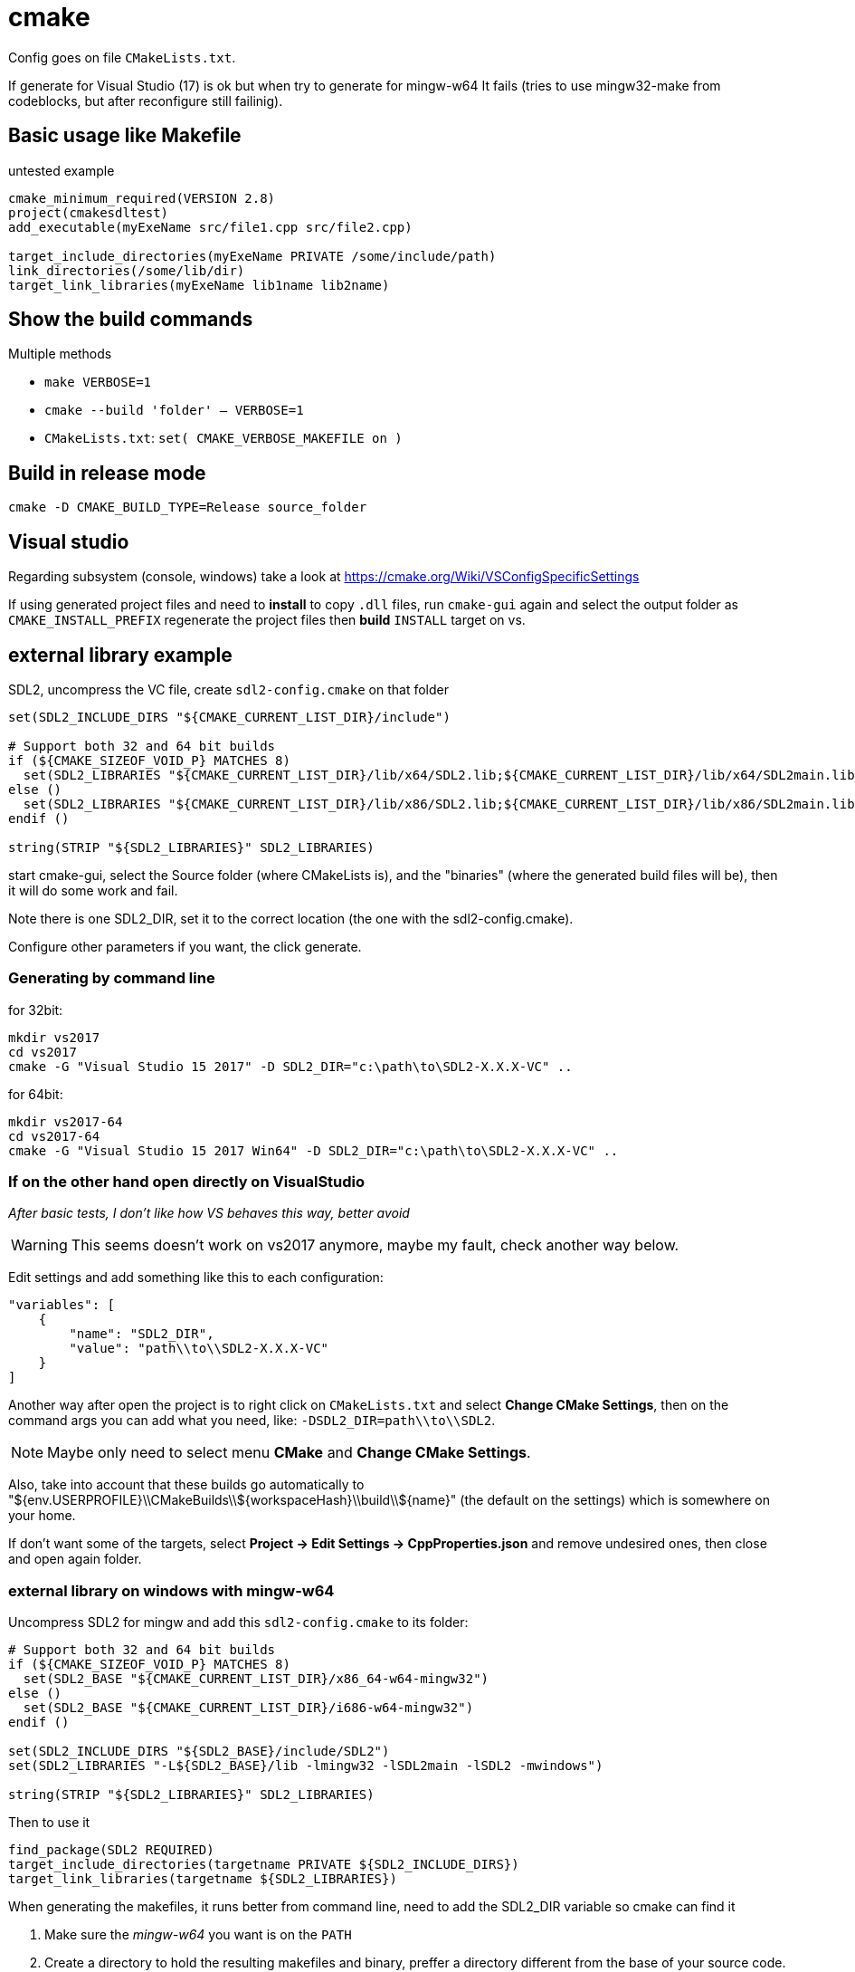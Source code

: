 = cmake

Config goes on file `CMakeLists.txt`.

If generate for Visual Studio (17) is ok but when try to generate for mingw-w64
It fails (tries to use mingw32-make from codeblocks, but after reconfigure
still failinig). 

== Basic usage like Makefile

.untested example
[source,cmake]
----
cmake_minimum_required(VERSION 2.8)
project(cmakesdltest)
add_executable(myExeName src/file1.cpp src/file2.cpp)

target_include_directories(myExeName PRIVATE /some/include/path)
link_directories(/some/lib/dir)
target_link_libraries(myExeName lib1name lib2name)
----

== Show the build commands

Multiple methods

* `make VERBOSE=1`
* `cmake --build 'folder' -- VERBOSE=1`
* `CMakeLists.txt`: `set( CMAKE_VERBOSE_MAKEFILE on )`

== Build in release mode

 cmake -D CMAKE_BUILD_TYPE=Release source_folder


== Visual studio

Regarding subsystem (console, windows) take a look at https://cmake.org/Wiki/VSConfigSpecificSettings

If using generated project files and need to **install** to copy `.dll` files,
run `cmake-gui` again and select the output folder as `CMAKE_INSTALL_PREFIX`
regenerate the project files then **build** `INSTALL` target on vs. 

== external library example

SDL2, uncompress the VC file, create `sdl2-config.cmake` on that folder

[source,cmake]
----
set(SDL2_INCLUDE_DIRS "${CMAKE_CURRENT_LIST_DIR}/include")

# Support both 32 and 64 bit builds
if (${CMAKE_SIZEOF_VOID_P} MATCHES 8)
  set(SDL2_LIBRARIES "${CMAKE_CURRENT_LIST_DIR}/lib/x64/SDL2.lib;${CMAKE_CURRENT_LIST_DIR}/lib/x64/SDL2main.lib")
else ()
  set(SDL2_LIBRARIES "${CMAKE_CURRENT_LIST_DIR}/lib/x86/SDL2.lib;${CMAKE_CURRENT_LIST_DIR}/lib/x86/SDL2main.lib")
endif ()

string(STRIP "${SDL2_LIBRARIES}" SDL2_LIBRARIES)
----

start cmake-gui, select the Source folder (where CMakeLists is), and the "binaries" (where the generated build files will be), then it will do some work and fail.

Note there is one SDL2_DIR, set it to the correct location (the one with the sdl2-config.cmake).

Configure other parameters if you want, the click generate.

=== Generating by command line

for 32bit:

    mkdir vs2017
    cd vs2017
    cmake -G "Visual Studio 15 2017" -D SDL2_DIR="c:\path\to\SDL2-X.X.X-VC" ..

for 64bit:

    mkdir vs2017-64
    cd vs2017-64
    cmake -G "Visual Studio 15 2017 Win64" -D SDL2_DIR="c:\path\to\SDL2-X.X.X-VC" ..

=== If on the other hand open directly on VisualStudio

_After basic tests, I don't like how VS behaves this way, better avoid_

WARNING: This seems doesn't work on vs2017 anymore, maybe my fault, check another way below.

Edit settings and add something like this to each configuration:

[source,json]
----
"variables": [
    {
        "name": "SDL2_DIR",
        "value": "path\\to\\SDL2-X.X.X-VC"
    }
]
----

Another way after open the project is to right click on `CMakeLists.txt` and select **Change CMake Settings**,
then on the command args you can add what you need, like: `-DSDL2_DIR=path\\to\\SDL2`.

NOTE: Maybe only need to select menu **CMake** and **Change CMake Settings**.

Also, take into account that these builds go automatically to "${env.USERPROFILE}\\CMakeBuilds\\${workspaceHash}\\build\\${name}" (the default on the settings) which is somewhere on your home.

If don't want some of the targets, select **Project -> Edit Settings -> CppProperties.json** and remove undesired ones, then close and open again folder.

=== external library on windows with mingw-w64

Uncompress SDL2 for mingw and add this `sdl2-config.cmake` to its folder:

[source,cmake]
----
# Support both 32 and 64 bit builds
if (${CMAKE_SIZEOF_VOID_P} MATCHES 8)
  set(SDL2_BASE "${CMAKE_CURRENT_LIST_DIR}/x86_64-w64-mingw32")
else ()
  set(SDL2_BASE "${CMAKE_CURRENT_LIST_DIR}/i686-w64-mingw32")
endif ()

set(SDL2_INCLUDE_DIRS "${SDL2_BASE}/include/SDL2")
set(SDL2_LIBRARIES "-L${SDL2_BASE}/lib -lmingw32 -lSDL2main -lSDL2 -mwindows")

string(STRIP "${SDL2_LIBRARIES}" SDL2_LIBRARIES)
----

Then to use it

[source,cmake]
----
find_package(SDL2 REQUIRED)
target_include_directories(targetname PRIVATE ${SDL2_INCLUDE_DIRS})
target_link_libraries(targetname ${SDL2_LIBRARIES})
----

When generating the makefiles, it runs better from command line, need to add the SDL2_DIR variable so cmake can find it

1. Make sure the _mingw-w64_ you want is on the `PATH`
2. Create a directory to hold the resulting makefiles and binary, preffer a directory different from the base of your source code.
3. Run command adding the corect `SDL2_DIR`:

    cmake -G "MinGW Makefiles" -D "SDL2_DIR=C:\path\to\SDL2-2.X.X-mingw" path\to\source

4. Run `mingw32-make`

=== external library on windows for msvc and mingw

Having prepared the two previous `sdl2-config.cmake` with a common parent folder, add another `sdl2-config.cmake` there, for example:

* SDL2-2.0.7
** SDL2-2.0.7-VC
** SDL2-2.0.7-mingw
** sdl2-config.cmake

The new `sdl2-config.cmake` just forwards to the correct one depending on the compiler used.

[source,cmake]
----
if ( MINGW )
	include( ${CMAKE_CURRENT_LIST_DIR}/SDL2-2.0.7-mingw/sdl2-config.cmake)
elseif ( MSVC )
	include( ${CMAKE_CURRENT_LIST_DIR}/SDL2-2.0.7-VC/sdl2-config.cmake)
endif ()
----

=== find_package on windows

Add key to registry (SDL2 as package example)
`HKEY_LOCAL_MACHINE\SOFTWARE\Kitware\CMake\Packages\SDL2` set default value to
path with the cmake file.

Can be HKEY_LOCAL_MACHINE or HKEY_CURRENT_USER.

=== c++11

One way

[source,cmake]
----
target_compile_features(targetname PRIVATE cxx_std_11)

# _PRIVATE_ | _PUBLIC_ | _INTERFACE_
----

Another way for older versions of cmake

    set_target_properties(target_name PROPERTIES CXX_STANDARD 11)

Another way for all

[source,cmake]
----
set (CMAKE_CXX_STANDARD 11)
set (CMAKE_CXX_STANDARD_REQUIRED ON)
----

=== force 32bit on mingw-w64

Some versions doesn't support both 32 and 64 bit, for the ones that does, you need to create a _platform file_:
https://stackoverflow.com/questions/5805874/the-proper-way-of-forcing-a-32-bit-compile-using-cmake

Other versions you need to have 2 compilers, one for 64 and one for 32. When creating the builds,
add the compiler you want to use to `PATH` (for example 32 bit) and creste the build. Example:

    mkdir build32
    cd build32
    PATH path/to/i686-mingw-w64/bin;%PATH%
    cmake ..

    (in another terminal)
    mkdir build64
    cd build64
    PATH path/to/x86_64-mingw-w64/bin;%PATH%
    cmake ..

Now you can build any version from the base folder

    cmake --build build32
    cmake --build build64

== install target

[source,cmake]
----
install(TARGET targetname ARCHIVE DESTINATION some/path)
install(DIRECTORY dir_name/ DESTINATION some/path)
----

IMPORTANT: note the '/' at the end of `DIRECTORY dir_name/`, if you don't add it,
the contents will be copied to `some/path/dir_name` which you may or may not want.

On linux, if wants to install somewhere else than default (/usr/local),
regenerate with different prefix:

    cmake -D CMAKE_INSTALL_PREFIX=/ <source_dir>

Then when install add DESTDIR

    make install DESTDIR=some/other/folder

== Netbeans

When creating a project with existing sources with cmake, select custom,
then you can use a different directory for the build. If you don't do like this,
the cmake files will polute you base folder.

== RPATH

**RPATH** will be written by default including all libraries cmake thinks it
needs, this is good for developing. When you **install** it can be replaced:

[source,cmake]
----
set_target_properties(target_name PROPERTIES INSTALL_RPATH "$ORIGIN/lib")
----

== mingw

If not on path, before running cmake add your desired mingw/bin to path

== Code::Blocks ==

Generate project::
    cmake -G "CodeBlocks - MinGW Makefiles" path/to/source

Then within CodeBlocks there will be several targets.

IMPORTANT: For the special targets, use **build** button and not the **run** button.

edit_cache:: will launch `cmake-gui` to reconfigure
install:: will run `make install`, change destination by `edit_cache`

== Generated Targets ==

target_name:: The normal build procedure
target_name/fast:: Build procedure without checking external dependencies
install:: The normal install
install/strip:: Installs and strip the binaries
install/local:: _Need to check_